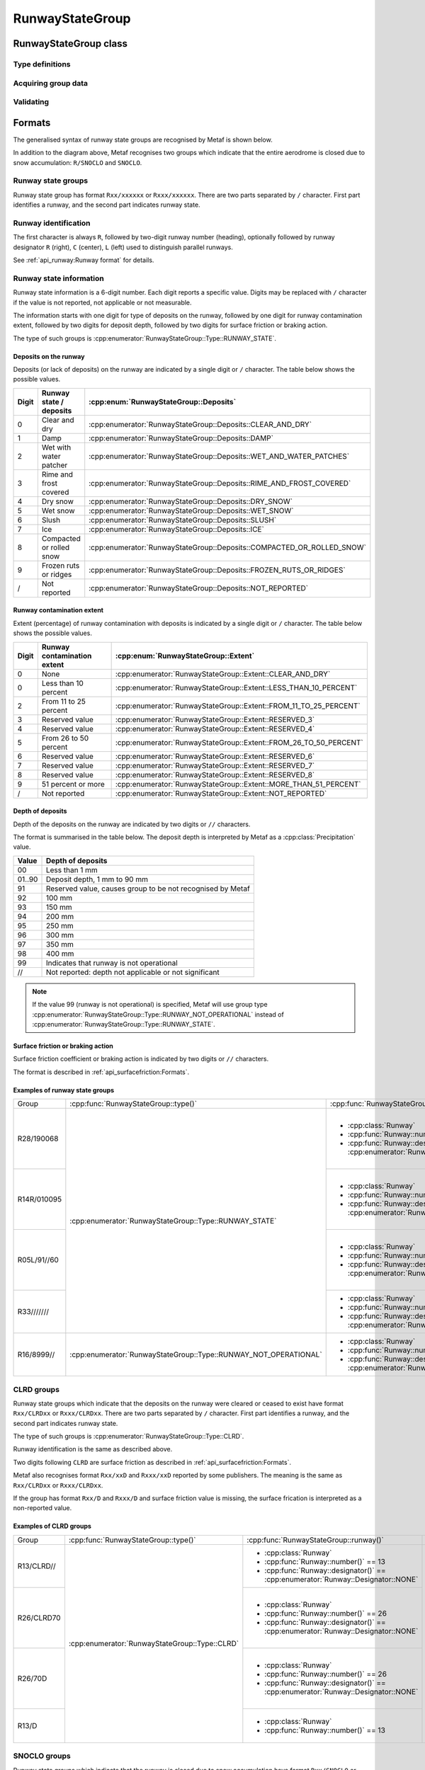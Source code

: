RunwayStateGroup
================

.. cpp:namespace-push:: metaf

RunwayStateGroup class
----------------------

	.. cpp:class:: RunwayStateGroup

		Stores information about the state of runway surface and/or accumulation of deposits for a single runway. Alternatively may store information that the deposits of runway ceased to exist or that runway is closed due to snow accumulation.

.. cpp:namespace-push:: RunwayStateGroup


Type definitions
^^^^^^^^^^^^^^^^

	.. cpp:enum-class:: Type

		Type of information about runway state.

		.. cpp:enumerator:: RUNWAY_STATE

			Runway state group. Use :cpp:func:`deposits()` for type of deposits on runway (e.g. water patches, snow, slush, etc.),  :cpp:func:`contaminationExtent()` for the percentage of runway contamination by deposits, :cpp:func:`depositDepth()` for the depth of the deposits, and :cpp:func:`surfaceFriction()` for the surface friction or braking action.

		.. cpp:enumerator:: RUNWAY_NOT_OPERATIONAL

			Runway state group indicating that the runway is not operational. Use :cpp:func:`deposits()` for type of deposits on runway (e.g. water patches, snow, slush, etc.),  :cpp:func:`contaminationExtent()` for the percentage of runway contamination by deposits, and :cpp:func:`surfaceFriction()` for the surface friction or braking action.

		.. cpp:enumerator:: RUNWAY_CLRD

			Runway state group indicating that previously present deposits on runway were cleared or ceased to exist. Use :cpp:func:`surfaceFriction()` for the surface friction or braking action.

		.. cpp:enumerator:: RUNWAY_SNOCLO

			Runway state group indicating that the runway is closed due to snow accumulation (e.g. ``R27/SNOCLO``). No further details are specified. 

		.. cpp:enumerator:: AERODROME_SNOCLO

			Aerodrome is closed due to snow accumulation, coded as  ``SNOCLO`` or ``R/SNOCLO`` in the METAR report. No further details are specified. :cpp:func:`runway()` always returns 'all runways' value.

	.. cpp:enum-class:: Deposits

		Type of deposits on the runway.

		.. cpp:enumerator:: CLEAR_AND_DRY

			No deposits; runway is clear and dry.

		.. cpp:enumerator:: DAMP

			Runway is damp.

		.. cpp:enumerator:: WET_AND_WATER_PATCHES

			Runway is wet and water patches are present.

		.. cpp:enumerator:: RIME_AND_FROST_COVERED

			Runway is covered in frost / rime.

		.. cpp:enumerator:: DRY_SNOW

			Dry snow on runway.

		.. cpp:enumerator:: WET_SNOW

			Wet snow on runway.

		.. cpp:enumerator:: SLUSH

			Slush on runway.

		.. cpp:enumerator:: ICE

			Ice on runway.

		.. cpp:enumerator:: COMPACTED_OR_ROLLED_SNOW

			Compacted or rolled snow on runway.

		.. cpp:enumerator:: FROZEN_RUTS_OR_RIDGES

			Runway covered in frozen mass of snow or ice with ruts and riges.

		.. cpp:enumerator:: NOT_REPORTED

			Deposits on runway are not reported.

	.. cpp:enum-class::  Extent

		The extent of runway contamination with the deposits (:cpp:enum:`Deposits`). Represents how much of total runway surface is contaminated. 

		.. cpp:enumerator:: NONE

			No deposits on the runway.

		.. cpp:enumerator:: LESS_THAN_10_PERCENT

			Less than 10% of runway contaminated.

		.. cpp:enumerator:: FROM_11_TO_25_PERCENT

			Less than 11% to 25% of runway contaminated.

		.. cpp:enumerator:: RESERVED_3

			Reserved value; should not be used.

		.. cpp:enumerator:: RESERVED_4

			Reserved value; should not be used.

		.. cpp:enumerator:: FROM_26_TO_50_PERCENT

			From 26% to 50% of runway contaminated.

		.. cpp:enumerator:: RESERVED_6

			Reserved value; should not be used.

		.. cpp:enumerator:: RESERVED_7

			Reserved value; should not be used.

		.. cpp:enumerator:: RESERVED_8

			Reserved value; should not be used.

		.. cpp:enumerator:: MORE_THAN_51_PERCENT

			More than 51% of runway surface 

		.. cpp:enumerator:: NOT_REPORTED

			Contamination extent not reported.

Acquiring group data
^^^^^^^^^^^^^^^^^^^^

	.. cpp:function:: Runway runway() const

		:returns: Runway for which the state is provided.

	.. cpp:function:: Type type() const

		:returns: Type of runway state group. 

	.. cpp:function:: Deposits deposits() const

		:returns: Deposits on the runway.

	.. cpp:function:: Extent contaminationExtent() const

		:returns: Extent (percentage) of runway contamination with deposits.

	.. cpp:function:: Precipitation depositDepth() const

		:returns: Depth of the deposits on the runway or non-reported value.

	.. cpp:function:: SurfaceFriction surfaceFriction() const

		:returns: Surface friction or braking action or not reported value.


Validating
^^^^^^^^^^

	.. cpp:function:: bool isValid() const

		:returns: ``true`` if runway state information is valid, and ``false`` otherwise. The information is considered valid if the specified runway is valid and :cpp:enum:`Extent` returned by :cpp:func:`contaminationExtent()` is not a reserved value.

.. cpp:namespace-pop::

Formats
-------

The generalised syntax of runway state groups are recognised by Metaf is shown below.

.. image:: runwaystategroup.svg

In addition to the diagram above, Metaf recognises two groups which indicate that the entire aerodrome is closed due to snow accumulation: ``R/SNOCLO`` and ``SNOCLO``.

Runway state groups
^^^^^^^^^^^^^^^^^^^

Runway state group has format ``Rxx/xxxxxx`` or ``Rxxx/xxxxxx``. There are two parts separated by ``/`` character. First part identifies a runway, and the second part indicates runway state. 

Runway identification
^^^^^^^^^^^^^^^^^^^^^

The first character is always ``R``, followed by two-digit runway number (heading), optionally followed by runway designator ``R`` (right), ``C`` (center), ``L`` (left) used to distinguish parallel runways.

See :ref:`api_runway:Runway format` for details.

Runway state information
^^^^^^^^^^^^^^^^^^^^^^^^

Runway state information is a 6-digit number. Each digit reports a specific value. Digits may be replaced with ``/`` character if the value is not reported, not applicable or not measurable.

The information starts with one digit for type of deposits on the runway, followed by one digit for runway contamination extent, followed by two digits for deposit depth, followed by two digits for surface friction or braking action.

The type of such groups is :cpp:enumerator:`RunwayStateGroup::Type::RUNWAY_STATE`.

Deposits on the runway
""""""""""""""""""""""

Deposits (or lack of deposits) on the runway are indicated by a single digit or ``/`` character. The table below shows the possible values.

===== ======================== ======================================================================
Digit Runway state / deposits  :cpp:enum:`RunwayStateGroup::Deposits`
===== ======================== ======================================================================
0     Clear and dry            :cpp:enumerator:`RunwayStateGroup::Deposits::CLEAR_AND_DRY`
1     Damp                     :cpp:enumerator:`RunwayStateGroup::Deposits::DAMP`
2     Wet with water patcher   :cpp:enumerator:`RunwayStateGroup::Deposits::WET_AND_WATER_PATCHES`
3     Rime and frost covered   :cpp:enumerator:`RunwayStateGroup::Deposits::RIME_AND_FROST_COVERED`
4     Dry snow                 :cpp:enumerator:`RunwayStateGroup::Deposits::DRY_SNOW`
5     Wet snow                 :cpp:enumerator:`RunwayStateGroup::Deposits::WET_SNOW`
6     Slush                    :cpp:enumerator:`RunwayStateGroup::Deposits::SLUSH`
7     Ice                      :cpp:enumerator:`RunwayStateGroup::Deposits::ICE`
8     Compacted or rolled snow :cpp:enumerator:`RunwayStateGroup::Deposits::COMPACTED_OR_ROLLED_SNOW`
9     Frozen ruts or ridges    :cpp:enumerator:`RunwayStateGroup::Deposits::FROZEN_RUTS_OR_RIDGES`
/     Not reported             :cpp:enumerator:`RunwayStateGroup::Deposits::NOT_REPORTED`
===== ======================== ======================================================================

Runway contamination extent
"""""""""""""""""""""""""""

Extent (percentage) of runway contamination with deposits is indicated by a single digit or ``/`` character. The table below shows the possible values.

===== =========================== ======================================================================
Digit Runway contamination extent :cpp:enum:`RunwayStateGroup::Extent`
===== =========================== ======================================================================
0     None                        :cpp:enumerator:`RunwayStateGroup::Extent::CLEAR_AND_DRY`
0     Less than 10 percent        :cpp:enumerator:`RunwayStateGroup::Extent::LESS_THAN_10_PERCENT`
2     From 11 to 25 percent       :cpp:enumerator:`RunwayStateGroup::Extent::FROM_11_TO_25_PERCENT`
3     Reserved value              :cpp:enumerator:`RunwayStateGroup::Extent::RESERVED_3`
4     Reserved value              :cpp:enumerator:`RunwayStateGroup::Extent::RESERVED_4`
5     From 26 to 50 percent       :cpp:enumerator:`RunwayStateGroup::Extent::FROM_26_TO_50_PERCENT`
6     Reserved value              :cpp:enumerator:`RunwayStateGroup::Extent::RESERVED_6`
7     Reserved value              :cpp:enumerator:`RunwayStateGroup::Extent::RESERVED_7`
8     Reserved value              :cpp:enumerator:`RunwayStateGroup::Extent::RESERVED_8`
9     51 percent or more          :cpp:enumerator:`RunwayStateGroup::Extent::MORE_THAN_51_PERCENT`
/     Not reported                :cpp:enumerator:`RunwayStateGroup::Extent::NOT_REPORTED`
===== =========================== ======================================================================

Depth of deposits
"""""""""""""""""

Depth of the deposits on the runway are indicated by two digits or ``//`` characters.

The format is summarised in the table below. The deposit depth is interpreted by Metaf as a :cpp:class:`Precipitation` value.

====== ==========================================================
Value  Depth of deposits
====== ==========================================================
00     Less than 1 mm
01..90 Deposit depth, 1 mm to 90 mm
91     Reserved value, causes group to be not recognised by Metaf
92     100 mm
93     150 mm
94     200 mm
95     250 mm
96     300 mm
97     350 mm
98     400 mm
99     Indicates that runway is not operational
//     Not reported: depth not applicable or not significant
====== ==========================================================

.. note:: If the value 99 (runway is not operational) is specified, Metaf will use group type :cpp:enumerator:`RunwayStateGroup::Type::RUNWAY_NOT_OPERATIONAL` instead of :cpp:enumerator:`RunwayStateGroup::Type::RUNWAY_STATE`.

Surface friction or braking action
""""""""""""""""""""""""""""""""""

Surface friction coefficient or braking action is indicated by two digits or ``//`` characters.

The format is described in :ref:`api_surfacefriction:Formats`.

Examples of runway state groups
"""""""""""""""""""""""""""""""

+-------------+------------------------------------------------------------------+-----------------------------------------------------------------------------------+------------------------------------------------------------------------+------------------------------------------------------------------+----------------------------------------------------------------------------------+-------------------------------------------------------------------------------------------------------------+
| Group       | :cpp:func:`RunwayStateGroup::type()`                             | :cpp:func:`RunwayStateGroup::runway()`                                            | :cpp:func:`RunwayStateGroup::deposits()`                               | :cpp:func:`RunwayStateGroup::contaminationExtent()`              | :cpp:func:`RunwayStateGroup::depositDepth()`                                     | :cpp:func:`RunwayStateGroup::surfaceFriction()`                                                             |
+-------------+------------------------------------------------------------------+-----------------------------------------------------------------------------------+------------------------------------------------------------------------+------------------------------------------------------------------+----------------------------------------------------------------------------------+-------------------------------------------------------------------------------------------------------------+
| R28/190068  | :cpp:enumerator:`RunwayStateGroup::Type::RUNWAY_STATE`           | - :cpp:class:`Runway`                                                             | :cpp:enumerator:`RunwayStateGroup::Deposits::DAMP`                     | :cpp:enumerator:`RunwayStateGroup::Extent::MORE_THAN_51_PERCENT` | - :cpp:class:`Precipitation`                                                     | - :cpp:class:`SurfaceFriction`                                                                              |
|             |                                                                  | - :cpp:func:`Runway::number()` == 28                                              |                                                                        |                                                                  | - :cpp:func:`Precipitation::amount()` == 0.0                                     | - :cpp:func:`SurfaceFriction::type()` == :cpp:enumerator:`SurfaceFriction::Type::SURFACE_FRICTION_REPORTED` |
|             |                                                                  | - :cpp:func:`Runway::designator()` == :cpp:enumerator:`Runway::Designator::NONE`  |                                                                        |                                                                  | - :cpp:func:`Precipitation::unit()` == :cpp:enumerator:`Precipitation::Unit::MM` | - :cpp:func:`SurfaceFriction::coefficient()` == 0.68                                                        |
|             |                                                                  |                                                                                   |                                                                        |                                                                  |                                                                                  | - :cpp:func:`SurfaceFriction::brakingAction()` == :cpp:enumerator:`SurfaceFriction::BrakingAction::GOOD`    |
+-------------+                                                                  +-----------------------------------------------------------------------------------+------------------------------------------------------------------------+------------------------------------------------------------------+----------------------------------------------------------------------------------+-------------------------------------------------------------------------------------------------------------+
| R14R/010095 |                                                                  | - :cpp:class:`Runway`                                                             | :cpp:enumerator:`RunwayStateGroup::Deposits::CLEAR_AND_DRY`            | :cpp:enumerator:`RunwayStateGroup::Extent::LESS_THAN_10_PERCENT` | - :cpp:class:`Precipitation`                                                     | - :cpp:class:`SurfaceFriction`                                                                              |
|             |                                                                  | - :cpp:func:`Runway::number()` == 14                                              |                                                                        |                                                                  | - :cpp:func:`Precipitation::amount()` == 0.0                                     | - :cpp:func:`SurfaceFriction::type()` == :cpp:enumerator:`SurfaceFriction::Type::BRAKING_ACTION_REPORTED`   |
|             |                                                                  | - :cpp:func:`Runway::designator()` == :cpp:enumerator:`Runway::Designator::RIGHT` |                                                                        |                                                                  | - :cpp:func:`Precipitation::unit()` == :cpp:enumerator:`Precipitation::Unit::MM` | - :cpp:func:`SurfaceFriction::coefficient()` == 0.4                                                         |
|             |                                                                  |                                                                                   |                                                                        |                                                                  |                                                                                  | - :cpp:func:`SurfaceFriction::brakingAction()` == :cpp:enumerator:`SurfaceFriction::BrakingAction::GOOD`    |
+-------------+                                                                  +-----------------------------------------------------------------------------------+------------------------------------------------------------------------+------------------------------------------------------------------+----------------------------------------------------------------------------------+-------------------------------------------------------------------------------------------------------------+
| R05L/91//60 |                                                                  | - :cpp:class:`Runway`                                                             | :cpp:enumerator:`RunwayStateGroup::Deposits::FROZEN_RUTS_OR_RIDGES`    | :cpp:enumerator:`RunwayStateGroup::Extent::LESS_THAN_10_PERCENT` | - :cpp:class:`Precipitation`                                                     | - :cpp:class:`SurfaceFriction`                                                                              |
|             |                                                                  | - :cpp:func:`Runway::number()` == 5                                               |                                                                        |                                                                  | - :cpp:func:`Precipitation::isReported()` == false                               | - :cpp:func:`SurfaceFriction::type()` == :cpp:enumerator:`SurfaceFriction::Type::SURFACE_FRICTION_REPORTED` |
|             |                                                                  | - :cpp:func:`Runway::designator()` == :cpp:enumerator:`Runway::Designator::LEFT`  |                                                                        |                                                                  |                                                                                  | - :cpp:func:`SurfaceFriction::coefficient()` == 0.6                                                         |
|             |                                                                  |                                                                                   |                                                                        |                                                                  |                                                                                  | - :cpp:func:`SurfaceFriction::brakingAction()` == :cpp:enumerator:`SurfaceFriction::BrakingAction::GOOD`    |
+-------------+                                                                  +-----------------------------------------------------------------------------------+------------------------------------------------------------------------+------------------------------------------------------------------+----------------------------------------------------------------------------------+-------------------------------------------------------------------------------------------------------------+
| R33///////  |                                                                  | - :cpp:class:`Runway`                                                             | :cpp:enumerator:`RunwayStateGroup::Deposits::NOT_REPORTED`             | :cpp:enumerator:`RunwayStateGroup::Extent::NOT_REPORTED`         | - :cpp:class:`Precipitation`                                                     | - :cpp:class:`SurfaceFriction`                                                                              |
|             |                                                                  | - :cpp:func:`Runway::number()` == 33                                              |                                                                        |                                                                  | - :cpp:func:`Precipitation::isReported()` == false                               | - :cpp:func:`SurfaceFriction::type()` == :cpp:enumerator:`SurfaceFriction::Type::NOT_REPORTED`              |
|             |                                                                  | - :cpp:func:`Runway::designator()` == :cpp:enumerator:`Runway::Designator::NONE`  |                                                                        |                                                                  |                                                                                  |                                                                                                             |
+-------------+------------------------------------------------------------------+-----------------------------------------------------------------------------------+------------------------------------------------------------------------+------------------------------------------------------------------+----------------------------------------------------------------------------------+-------------------------------------------------------------------------------------------------------------+
| R16/8999//  | :cpp:enumerator:`RunwayStateGroup::Type::RUNWAY_NOT_OPERATIONAL` | - :cpp:class:`Runway`                                                             | :cpp:enumerator:`RunwayStateGroup::Deposits::COMPACTED_OR_ROLLED_SNOW` | :cpp:enumerator:`RunwayStateGroup::Extent::MORE_THAN_51_PERCENT` | - :cpp:class:`Precipitation`                                                     | - :cpp:class:`SurfaceFriction`                                                                              |
|             |                                                                  | - :cpp:func:`Runway::number()` == 16                                              |                                                                        |                                                                  | - :cpp:func:`Precipitation::isReported()` == false                               | - :cpp:func:`SurfaceFriction::type()` == :cpp:enumerator:`SurfaceFriction::Type::NOT_REPORTED`              |
|             |                                                                  | - :cpp:func:`Runway::designator()` == :cpp:enumerator:`Runway::Designator::NONE`  |                                                                        |                                                                  |                                                                                  |                                                                                                             |
+-------------+------------------------------------------------------------------+-----------------------------------------------------------------------------------+------------------------------------------------------------------------+------------------------------------------------------------------+----------------------------------------------------------------------------------+-------------------------------------------------------------------------------------------------------------+


CLRD groups
^^^^^^^^^^^

Runway state groups which indicate that the deposits on the runway were cleared or ceased to exist have format ``Rxx/CLRDxx`` or ``Rxxx/CLRDxx``. There are two parts separated by ``/`` character. First part identifies a runway, and the second part indicates runway state. 

The type of such groups is :cpp:enumerator:`RunwayStateGroup::Type::CLRD`.

Runway identification is the same as described above.

Two digits following ``CLRD`` are surface friction as described in :ref:`api_surfacefriction:Formats`.

Metaf also recognises format ``Rxx/xxD`` and ``Rxxx/xxD`` reported by some publishers. The meaning is the same as ``Rxx/CLRDxx`` or ``Rxxx/CLRDxx``. 

If the group has format ``Rxx/D`` and ``Rxxx/D`` and surface friction value is missing, the surface frication is interpreted as a non-reported value.

Examples of CLRD groups
"""""""""""""""""""""""

+-------------+------------------------------------------------+-----------------------------------------------------------------------------------+------------------------------------------------------------------------+------------------------------------------------------------------+--------------------------------------------------+-------------------------------------------------------------------------------------------------------------+
| Group       | :cpp:func:`RunwayStateGroup::type()`           | :cpp:func:`RunwayStateGroup::runway()`                                            | :cpp:func:`RunwayStateGroup::deposits()`                               | :cpp:func:`RunwayStateGroup::contaminationExtent()`              | :cpp:func:`RunwayStateGroup::depositDepth()`     | :cpp:func:`RunwayStateGroup::surfaceFriction()`                                                             |
+-------------+------------------------------------------------+-----------------------------------------------------------------------------------+------------------------------------------------------------------------+------------------------------------------------------------------+--------------------------------------------------+-------------------------------------------------------------------------------------------------------------+
| R13/CLRD//  | :cpp:enumerator:`RunwayStateGroup::Type::CLRD` | - :cpp:class:`Runway`                                                             | :cpp:enumerator:`RunwayStateGroup::Deposits::NOT_REPORTED`             | :cpp:enumerator:`RunwayStateGroup::Extent::MORE_THAN_51_PERCENT` | - :cpp:class:`Precipitation`                     | - :cpp:class:`SurfaceFriction`                                                                              |
|             |                                                | - :cpp:func:`Runway::number()` == 13                                              |                                                                        |                                                                  | - :cpp:func:`Precipitation::isReported` == false | - :cpp:func:`SurfaceFriction::type()` == :cpp:enumerator:`SurfaceFriction::Type::NOT_REPORTED`              |
|             |                                                | - :cpp:func:`Runway::designator()` == :cpp:enumerator:`Runway::Designator::NONE`  |                                                                        |                                                                  |                                                  |                                                                                                             |
|             |                                                |                                                                                   |                                                                        |                                                                  |                                                  |                                                                                                             |
+-------------+                                                +-----------------------------------------------------------------------------------+                                                                        |                                                                  |                                                  +-------------------------------------------------------------------------------------------------------------+
| R26/CLRD70  |                                                | - :cpp:class:`Runway`                                                             |                                                                        |                                                                  |                                                  | - :cpp:class:`SurfaceFriction`                                                                              |
|             |                                                | - :cpp:func:`Runway::number()` == 26                                              |                                                                        |                                                                  |                                                  | - :cpp:func:`SurfaceFriction::type()` == :cpp:enumerator:`SurfaceFriction::Type::SURFACE_FRICTION_REPORTED` |
|             |                                                | - :cpp:func:`Runway::designator()` == :cpp:enumerator:`Runway::Designator::NONE`  |                                                                        |                                                                  |                                                  | - :cpp:func:`SurfaceFriction::coefficient()` == 0.7                                                         |
|             |                                                |                                                                                   |                                                                        |                                                                  |                                                  | - :cpp:func:`SurfaceFriction::brakingAction()` == :cpp:enumerator:`SurfaceFriction::BrakingAction::GOOD`    |
+-------------+                                                +-----------------------------------------------------------------------------------+                                                                        |                                                                  |                                                  +-------------------------------------------------------------------------------------------------------------+
| R26/70D     |                                                | - :cpp:class:`Runway`                                                             |                                                                        |                                                                  |                                                  | - :cpp:class:`SurfaceFriction`                                                                              |
|             |                                                | - :cpp:func:`Runway::number()` == 26                                              |                                                                        |                                                                  |                                                  | - :cpp:func:`SurfaceFriction::type()` == :cpp:enumerator:`SurfaceFriction::Type::SURFACE_FRICTION_REPORTED` |
|             |                                                | - :cpp:func:`Runway::designator()` == :cpp:enumerator:`Runway::Designator::NONE`  |                                                                        |                                                                  |                                                  | - :cpp:func:`SurfaceFriction::coefficient()` == 0.7                                                         |
|             |                                                |                                                                                   |                                                                        |                                                                  |                                                  | - :cpp:func:`SurfaceFriction::brakingAction()` == :cpp:enumerator:`SurfaceFriction::BrakingAction::GOOD`    |
+-------------+                                                +-----------------------------------------------------------------------------------+                                                                        |                                                                  |                                                  +-------------------------------------------------------------------------------------------------------------+
| R13/D       |                                                | - :cpp:class:`Runway`                                                             |                                                                        |                                                                  |                                                  | - :cpp:class:`SurfaceFriction`                                                                              |
|             |                                                | - :cpp:func:`Runway::number()` == 13                                              |                                                                        |                                                                  |                                                  | - :cpp:func:`SurfaceFriction::type()` == :cpp:enumerator:`SurfaceFriction::Type::NOT_REPORTED`              |
+-------------+------------------------------------------------+-----------------------------------------------------------------------------------+------------------------------------------------------------------------+------------------------------------------------------------------+--------------------------------------------------+-------------------------------------------------------------------------------------------------------------+


SNOCLO groups
^^^^^^^^^^^^^

Runway state groups which indicate that the runway is closed due to snow accumulation have format ``Rxx/SNOCLO`` or ``Rxxx/SNOCLO`` The type of such groups is :cpp:enumerator:`RunwayStateGroup::Type::SNOCLO`.

Runway identification is the same as described above.

Metaf also recognises groups coded ``R/SNOCLO`` or ``SNOCLO``, which mean that aerodrome is closed due to snow accumulation. The type of such groups is :cpp:enumerator:`RunwayStateGroup::Type::AERODROME_SNOCLO`.

Examples of SNOCLO groups
"""""""""""""""""""""""""

+-------------+------------------------------------------------------------+-----------------------------------------------------------------------------------+------------------------------------------------------------------------+------------------------------------------------------------------+--------------------------------------------------+------------------------------------------------------------------------------------------------+
| Group       | :cpp:func:`RunwayStateGroup::type()`                       | :cpp:func:`RunwayStateGroup::runway()`                                            | :cpp:func:`RunwayStateGroup::deposits()`                               | :cpp:func:`RunwayStateGroup::contaminationExtent()`              | :cpp:func:`RunwayStateGroup::depositDepth()`     | :cpp:func:`RunwayStateGroup::surfaceFriction()`                                                |
+-------------+------------------------------------------------------------+-----------------------------------------------------------------------------------+------------------------------------------------------------------------+------------------------------------------------------------------+--------------------------------------------------+------------------------------------------------------------------------------------------------+
| R21/SNOCLO  | :cpp:enumerator:`RunwayStateGroup::Type::SNOCLO`           | - :cpp:class:`Runway`                                                             | :cpp:enumerator:`RunwayStateGroup::Deposits::NOT_REPORTED`             | :cpp:enumerator:`RunwayStateGroup::Extent::MORE_THAN_51_PERCENT` | - :cpp:class:`Precipitation`                     | - :cpp:class:`SurfaceFriction`                                                                 |
|             |                                                            | - :cpp:func:`Runway::number()` == 21                                              |                                                                        |                                                                  | - :cpp:func:`Precipitation::isReported` == false | - :cpp:func:`SurfaceFriction::type()` == :cpp:enumerator:`SurfaceFriction::Type::NOT_REPORTED` |
|             |                                                            | - :cpp:func:`Runway::designator()` == :cpp:enumerator:`Runway::Designator::NONE`  |                                                                        |                                                                  |                                                  |                                                                                                |
+-------------+------------------------------------------------------------+-----------------------------------------------------------------------------------+                                                                        |                                                                  |                                                  |                                                                                                |
| R/SNOCLO    | :cpp:enumerator:`RunwayStateGroup::Type::AERODROME_SNOCLO` | - :cpp:class:`Runway`                                                             | :cpp:enumerator:`RunwayStateGroup::Deposits::NOT_REPORTED`             | :cpp:enumerator:`RunwayStateGroup::Extent::MORE_THAN_51_PERCENT` | - :cpp:class:`Precipitation`                     |                                                                                                |
|             |                                                            | - :cpp:func:`Runway::isAllRunways()` == true                                      |                                                                        |                                                                  | - :cpp:func:`Precipitation::isReported` == false |                                                                                                |
+-------------+                                                            |                                                                                   |                                                                        |                                                                  |                                                  |                                                                                                |
| SNOCLO      |                                                            |                                                                                   |                                                                        |                                                                  |                                                  |                                                                                                |
+-------------+------------------------------------------------------------+-----------------------------------------------------------------------------------+------------------------------------------------------------------------+------------------------------------------------------------------+--------------------------------------------------+------------------------------------------------------------------------------------------------+
